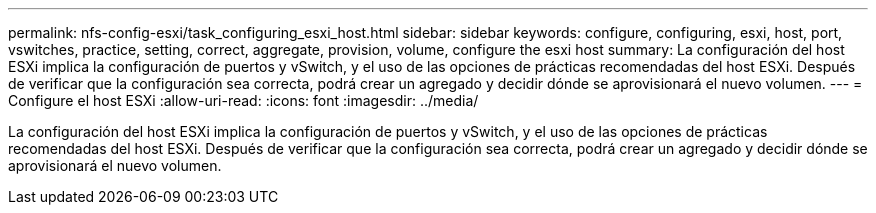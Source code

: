 ---
permalink: nfs-config-esxi/task_configuring_esxi_host.html 
sidebar: sidebar 
keywords: configure, configuring, esxi, host, port, vswitches, practice, setting, correct, aggregate, provision, volume, configure the esxi host 
summary: La configuración del host ESXi implica la configuración de puertos y vSwitch, y el uso de las opciones de prácticas recomendadas del host ESXi. Después de verificar que la configuración sea correcta, podrá crear un agregado y decidir dónde se aprovisionará el nuevo volumen. 
---
= Configure el host ESXi
:allow-uri-read: 
:icons: font
:imagesdir: ../media/


[role="lead"]
La configuración del host ESXi implica la configuración de puertos y vSwitch, y el uso de las opciones de prácticas recomendadas del host ESXi. Después de verificar que la configuración sea correcta, podrá crear un agregado y decidir dónde se aprovisionará el nuevo volumen.
